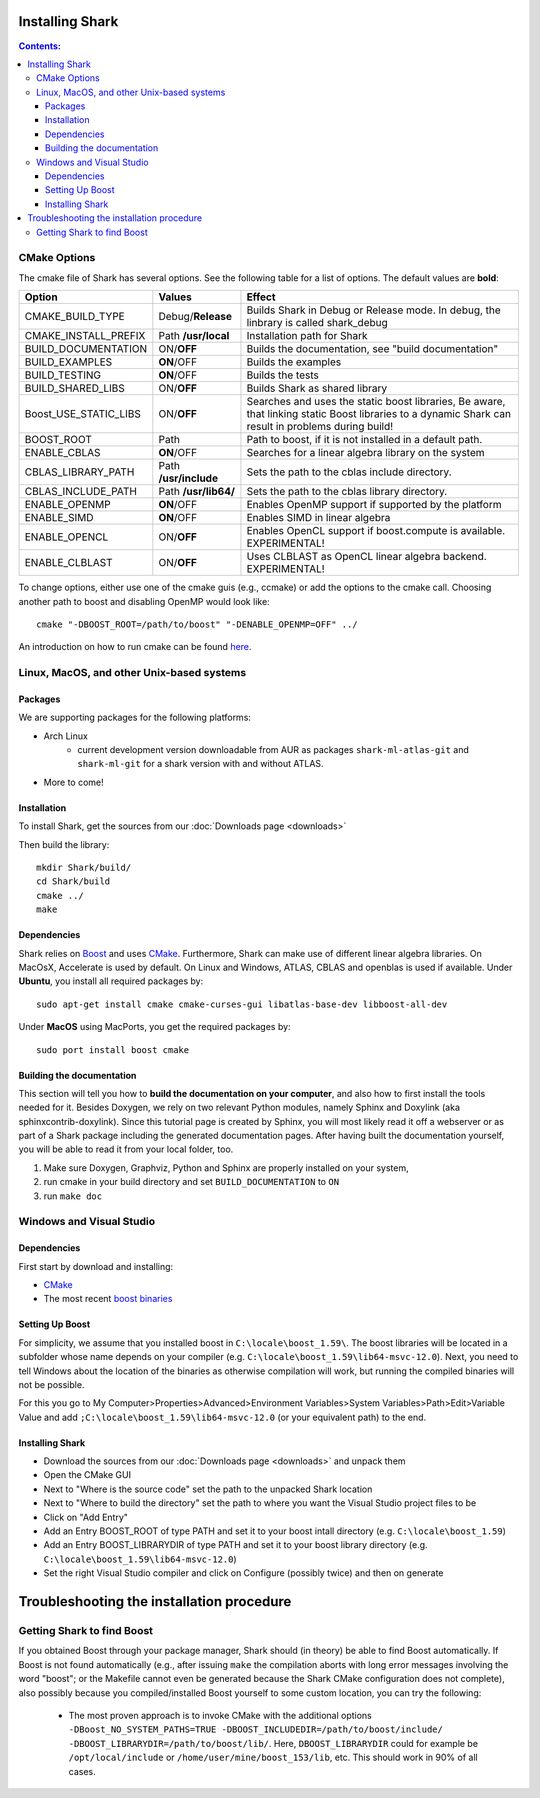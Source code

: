 .. highlight:: bash

Installing Shark
================

.. contents:: Contents:

CMake Options
**********************************************************
The cmake file of Shark has several options. See the following table
for a list of options. The default values are **bold**:

======================= ===================== ===============================================
Option           	    Values                Effect
======================= ===================== ===============================================
CMAKE_BUILD_TYPE        Debug/**Release**     Builds Shark in Debug or Release mode.
                                              In debug, the linbrary is called shark_debug
CMAKE_INSTALL_PREFIX    Path **/usr/local**   Installation path for Shark
BUILD_DOCUMENTATION     ON/**OFF**            Builds the documentation, see "build documentation"
BUILD_EXAMPLES          **ON**/OFF            Builds the examples
BUILD_TESTING           **ON**/OFF            Builds the tests
BUILD_SHARED_LIBS      	ON/**OFF**            Builds Shark as shared library 
Boost_USE_STATIC_LIBS   ON/**OFF**            Searches and uses the static boost libraries,
                                              Be aware, that linking static Boost 
                                              libraries to a dynamic Shark
					      can result in problems during build!
BOOST_ROOT              Path                  Path to boost, if it is not installed in a default path.
ENABLE_CBLAS            **ON**/OFF            Searches for a linear algebra library on the system
CBLAS_LIBRARY_PATH      Path **/usr/include** Sets the path to the cblas include directory.
CBLAS_INCLUDE_PATH      Path **/usr/lib64/**  Sets the path to the cblas library directory.
ENABLE_OPENMP           **ON**/OFF            Enables OpenMP support if supported by the platform
ENABLE_SIMD	        **ON**/OFF            Enables SIMD in linear algebra
ENABLE_OPENCL           ON/**OFF**            Enables OpenCL support if boost.compute is available. EXPERIMENTAL!
ENABLE_CLBLAST          ON/**OFF**            Uses CLBLAST as OpenCL linear algebra backend. EXPERIMENTAL!
======================= ===================== ===============================================

To change options, either use one of the cmake guis (e.g., ccmake) or add the options to the cmake call.
Choosing another path to boost and disabling OpenMP would look like::

	cmake "-DBOOST_ROOT=/path/to/boost" "-DENABLE_OPENMP=OFF" ../

An introduction on how to run cmake can be found `here <http://cmake.org/runningcmake/>`__.


Linux, MacOS, and other Unix-based systems
**********************************************************

Packages
---------------------------------------------

We are supporting packages for the following platforms:

* Arch Linux
	- current development version downloadable from AUR as packages ``shark-ml-atlas-git`` and ``shark-ml-git``
	  for a shark version with and without ATLAS.
* More to come!

Installation
---------------------------------------------

To install Shark, get the sources from our :doc:`Downloads page <downloads>`
	
Then build the library::

	mkdir Shark/build/
	cd Shark/build
	cmake ../
	make
	
Dependencies
---------------------------------------------

Shark relies on `Boost <http://www.boost.org>`_ and uses `CMake
<http://www.cmake.org/>`__.
Furthermore, Shark can make use of different linear algebra libraries.
On MacOsX, Accelerate is used by default. On Linux and Windows, ATLAS, CBLAS and openblas
is used if available.
Under **Ubuntu**, you install all required packages by::
	
	sudo apt-get install cmake cmake-curses-gui libatlas-base-dev libboost-all-dev
	
Under **MacOS** using MacPorts, you get the required packages by::

	sudo port install boost cmake

Building the documentation
----------------------------------------------------

This section will tell you how to **build the documentation on your computer**, and
also how to first install the tools needed for it. Besides Doxygen, we rely on two
relevant Python modules, namely Sphinx and Doxylink (aka sphinxcontrib-doxylink).
Since this tutorial page is created by Sphinx, you will most likely read it off a
webserver or as part of a Shark package including the generated documentation pages.
After having built the documentation yourself, you will be able to read it from your
local folder, too.

#. Make sure Doxygen, Graphviz, Python and Sphinx are properly installed on your system,
#. run cmake in your build directory and set ``BUILD_DOCUMENTATION`` to ``ON``
#. run ``make doc``


Windows and Visual Studio
**********************************************************

Dependencies
---------------------------------

First start by download and installing:

* `CMake <https://cmake.org/download/>`__
* The most recent `boost binaries <http://sourceforge.net/projects/boost/files/boost-binaries/>`__

Setting Up Boost
----------------------------------


For simplicity, we assume that you installed boost in ``C:\locale\boost_1.59\``.
The boost libraries will be located in a subfolder whose name depends on your compiler (e.g.
``C:\locale\boost_1.59\lib64-msvc-12.0``). Next, you need to tell Windows
about the location of the binaries as otherwise compilation will work, but running the compiled binaries
will not be possible. 

For this you go to
My Computer>Properties>Advanced>Environment Variables>System Variables>Path>Edit>Variable Value
and add ``;C:\locale\boost_1.59\lib64-msvc-12.0`` (or your equivalent path) to the end.

Installing Shark
-----------------------

* Download the sources from our :doc:`Downloads page <downloads>` and unpack them
* Open the CMake GUI
* Next to "Where is the source code" set the path to the unpacked Shark location
* Next to "Where to build the directory" set the path to where you want the Visual Studio project files to be
* Click on "Add Entry"
* Add an Entry BOOST_ROOT of type PATH and set it to your boost intall directory (e.g. ``C:\locale\boost_1.59``)
* Add an Entry BOOST_LIBRARYDIR of type PATH and set it to your boost library directory (e.g. ``C:\locale\boost_1.59\lib64-msvc-12.0``)
* Set the right Visual Studio compiler and click on Configure (possibly twice) and then on generate



Troubleshooting the installation procedure
==========================================


Getting Shark to find Boost
**********************************************************


If you obtained Boost through your package manager, Shark should (in theory) be able to find
Boost automatically. If Boost is not found automatically (e.g., after issuing ``make`` the
compilation aborts with long error messages involving the word "boost"; or the Makefile
cannot even be generated because the Shark CMake configuration does not complete), also
possibly because you compiled/installed Boost yourself to some custom location, you can
try the following:

  * The most proven approach is to invoke CMake with the additional options
    ``-DBoost_NO_SYSTEM_PATHS=TRUE -DBOOST_INCLUDEDIR=/path/to/boost/include/ -DBOOST_LIBRARYDIR=/path/to/boost/lib/``.
    Here, ``DBOOST_LIBRARYDIR`` could for example be ``/opt/local/include`` or ``/home/user/mine/boost_153/lib``, etc.
    This should work in 90% of all cases.
